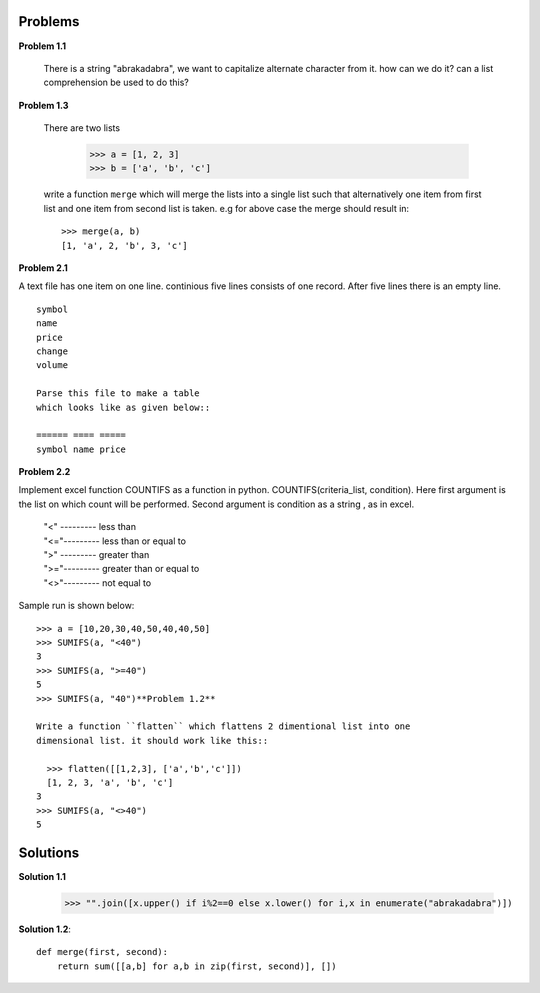 Problems
========

**Problem 1.1**

  There is a string "abrakadabra", we want to capitalize alternate character from it.
  how can we do it? can a list comprehension be used to do this?

**Problem 1.3**

  There are two lists

    >>> a = [1, 2, 3]
    >>> b = ['a', 'b', 'c']

  write a function ``merge`` which will merge the lists into a single list such that
  alternatively one item from first list and one item from second list is taken.
  e.g for above case the merge should result in::

    >>> merge(a, b)
    [1, 'a', 2, 'b', 3, 'c']






**Problem 2.1**

A text file has one item on one line. continious five lines consists of one
record. After five lines there is an empty line. ::

  symbol
  name
  price
  change
  volume

  Parse this file to make a table
  which looks like as given below::

  ====== ==== =====
  symbol name price


**Problem 2.2**

Implement excel function COUNTIFS as a function in python.
COUNTIFS(criteria_list, condition). Here first argument is the list on
which count will be performed. Second argument is condition as a string ,
as in excel.

  | "<" --------- less than
  | "<="--------- less than or equal to
  | ">" --------- greater than
  | ">="--------- greater than or equal to
  | "<>"--------- not equal to

Sample run is shown below::

  >>> a = [10,20,30,40,50,40,40,50]
  >>> SUMIFS(a, "<40")
  3
  >>> SUMIFS(a, ">=40")
  5
  >>> SUMIFS(a, "40")**Problem 1.2**

  Write a function ``flatten`` which flattens 2 dimentional list into one
  dimensional list. it should work like this::

    >>> flatten([[1,2,3], ['a','b','c']])
    [1, 2, 3, 'a', 'b', 'c']
  3
  >>> SUMIFS(a, "<>40")
  5

Solutions
=========

**Solution 1.1**

    >>> "".join([x.upper() if i%2==0 else x.lower() for i,x in enumerate("abrakadabra")])

**Solution 1.2**::

  def merge(first, second):
      return sum([[a,b] for a,b in zip(first, second)], [])
